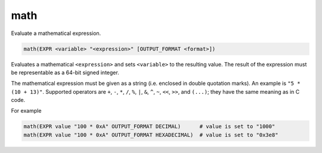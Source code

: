 math
----

Evaluate a mathematical expression.

.. code-block:: cmake

  math(EXPR <variable> "<expression>" [OUTPUT_FORMAT <format>])

Evaluates a mathematical ``<expression>`` and sets ``<variable>`` to the
resulting value.  The result of the expression must be representable as a
64-bit signed integer.

The mathematical expression must be given as a string (i.e. enclosed in
double quotation marks). An example is ``"5 * (10 + 13)"``.
Supported operators are ``+``, ``-``, ``*``, ``/``, ``%``, ``|``, ``&``,
``^``, ``~``, ``<<``, ``>>``, and ``(...)``; they have the same meaning
as in C code.

.. versionadded:: 3.13
  Hexadecimal numbers are recognized when prefixed with ``0x``, as in C code.

.. versionadded:: 3.13
  The result is formatted according to the option ``OUTPUT_FORMAT``,
  where ``<format>`` is one of

  ``HEXADECIMAL``
    Hexadecimal notation as in C code, i. e. starting with "0x".
  ``DECIMAL``
    Decimal notation. Which is also used if no ``OUTPUT_FORMAT`` option
    is specified.

For example

.. code-block:: cmake

  math(EXPR value "100 * 0xA" OUTPUT_FORMAT DECIMAL)      # value is set to "1000"
  math(EXPR value "100 * 0xA" OUTPUT_FORMAT HEXADECIMAL)  # value is set to "0x3e8"
